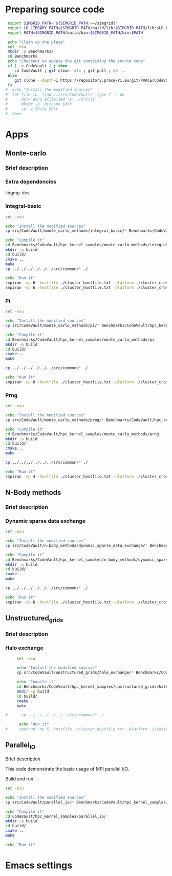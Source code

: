 * Preparing source code 
#+BEGIN_SRC sh :tangle bin/CodeVault_PreExec.sh
     export SIMGRID_PATH="${SIMGRID_PATH:=~/simgrid}"
     export LD_LIBRARY_PATH=$SIMGRID_PATH/build/lib:$SIMGRID_PATH/lib:$LD_LIBRARY_PATH
     export PATH=$SIMGRID_PATH/build/bin:$SIMGRID_PATH/bin:$PATH
     
     echo "Clean up the place" 
     set -exu
     mkdir -p Benchmarks/ 
     cd Benchmarks
     echo "Checkout or update the git containing the source code"
     if [ -e CodeVault ] ; then
        cd CodeVault ; git clean -dfx ; git pull ; cd ..
     else
        git clone --depth=1 https://repository.prace-ri.eu/git/PRACE/CodeVault.git
     fi
    #  echo "Install the modified sources"
    #  for file in `find ../src/CodeVault/ -type f` ; do 
    #      dst=`echo $file|sed 's|../src/||'`
    #      mkdir -p `dirname $dst`
    #      cp -v $file $dst 
    #  done

 #+END_SRC
 
* Apps
** Monte-carlo
*** Brief description  
*** Extra dependencies
libgmp-dev
*** Integral-basic
#+BEGIN_SRC sh :tangle bin/CodeVault_IntegralBasic.sh
     set -exu
     
     echo "Install the modified sources"
     cp src/CodeVault/monte_carlo_methods/integral_basic/* Benchmarks/CodeVault/hpc_kernel_samples/monte_carlo_methods/integral_basic/

     echo "Compile it"
     cd Benchmarks/CodeVault/hpc_kernel_samples/monte_carlo_methods/integral_basic/
     mkdir -p build
     cd build/
     cmake ..
     make 
     cp ../../../../../../src/common/* ./

     echo "Run it"
     smpirun -np 6 -hostfile ./cluster_hostfile.txt -platform ./cluster_crossbar.xml --cfg=smpi/host-speed:100 ./7_montecarlo_integral1d_mpi 100 
     smpirun -np 6 -hostfile ./cluster_hostfile.txt -platform ./cluster_crossbar.xml ./7_montecarlo_integral1d_serial 100

 #+END_SRC

*** Pi
#+BEGIN_SRC sh :tangle bin/CodeVault_Pi.sh
     set -exu

     echo "Install the modified sources"
     cp src/CodeVault/monte_carlo_methods/pi/* Benchmarks/CodeVault/hpc_kernel_samples/monte_carlo_methods/pi/

     echo "Compile it"
     cd Benchmarks/CodeVault/hpc_kernel_samples/monte_carlo_methods/pi 
     mkdir -p build
     cd build/
     cmake ..
     make 

     cp ../../../../../../src/common/* ./

     echo "Run it"
     smpirun -np 6 -hostfile ./cluster_hostfile.txt -platform ./cluster_crossbar.xml ./7_montecarlo_pi_mpi 10 100 

 #+END_SRC

*** Prng
#+BEGIN_SRC sh :tangle bin/CodeVault_Prng.sh
     set -exu

     echo "Install the modified sources"
     cp src/CodeVault/monte_carlo_methods/prng/* Benchmarks/CodeVault/hpc_kernel_samples/monte_carlo_methods/prng/

     echo "Compile it"
     cd Benchmarks/CodeVault/hpc_kernel_samples/monte_carlo_methods/prng 
     mkdir -p build
     cd build/
     cmake ..
     make 

     cp ../../../../../../src/common/* ./

     echo "Run it"
     smpirun -np 4 -hostfile ./cluster_hostfile.txt -platform ./cluster_crossbar.xml ./7_montecarlo_prng_mpi 10 100 --cfg=smpi/host-speed:10

 #+END_SRC

** N-Body methods
*** Brief description 
*** Dynamic sparse data exchange
#+BEGIN_SRC sh :tangle bin/CodeVault_DynSparse.sh
     set -exu

     echo "Install the modified sources"
     cp src/CodeVault/n-body_methods/dynamic_sparse_data_exchange/* Benchmarks/CodeVault/hpc_kernel_samples/n-body_methods/dynamic_sparse_data_exchange/

     echo "Compile it"
     cd Benchmarks/CodeVault/hpc_kernel_samples/n-body_methods/dynamic_sparse_data_exchange/
     mkdir -p build
     cd build/
     cmake ..
     make 
     
     cp ../../../../../../src/common/* ./

     echo "Run it"
     smpirun -np 6 -hostfile ./cluster_hostfile.txt -platform ./cluster_crossbar.xml --cfg=smpi/host-speed:100 ./4_nbody_dsde 

 #+END_SRC
 
** Unstructured_grids
*** Brief description 
*** Halo exchange
#+BEGIN_SRC sh :tangle bin/CodeVault_UnstructedGrid.sh
     set -exu

     echo "Install the modified sources"
     cp src/CodeVault/unstructured_grids/halo_exchange/* Benchmarks/CodeVault/hpc_kernel_samples/unstructured_grids/halo_exchange/

     echo "Compile it"
     cd Benchmarks/CodeVault/hpc_kernel_samples/unstructured_grids/halo_exchange/
     mkdir -p build
     cd build/
     cmake ..
     make 
     
#      cp ../../../../../../src/common/* ./

      echo "Run it"
#     smpirun -np 6 -hostfile ./cluster_hostfile.txt -platform ./cluster_crossbar.xml --cfg=smpi/host-speed:100 ./8_ 

 #+END_SRC

** Parallel_IO
**** Brief description  
This code demonstrate the basic usage of MPI parallel I/O.
**** Build and run  
#+BEGIN_SRC sh
     set -exu

     echo "Install the modified sources"
     cp src/CodeVault/parallel_io/* Benchmarks/CodeVault/hpc_kernel_samples/parallel_io/

     echo "Compile it"
     cd CodeVault/hpc_kernel_samples/parallel_io/
     mkdir -p build
     cd build/
     cmake ..
     make 

     echo "Run it"
#+END_SRC

* Emacs settings
# Local Variables:
# eval:    (org-babel-do-load-languages 'org-babel-load-languages '( (shell . t) (R . t) (perl . t) (ditaa . t) ))
# eval:    (setq org-confirm-babel-evaluate nil)
# eval:    (setq org-alphabetical-lists t)
# eval:    (setq org-src-fontify-natively t)
# eval:    (add-hook 'org-babel-after-execute-hook 'org-display-inline-images) 
# eval:    (add-hook 'org-mode-hook 'org-display-inline-images)
# eval:    (add-hook 'org-mode-hook 'org-babel-result-hide-all)
# eval:    (setq org-babel-default-header-args:R '((:session . "org-R")))
# eval:    (setq org-export-babel-evaluate nil)
# eval:    (setq ispell-local-dictionary "american")
# eval:    (setq org-export-latex-table-caption-above nil)
# eval:    (eval (flyspell-mode t))
# End:
